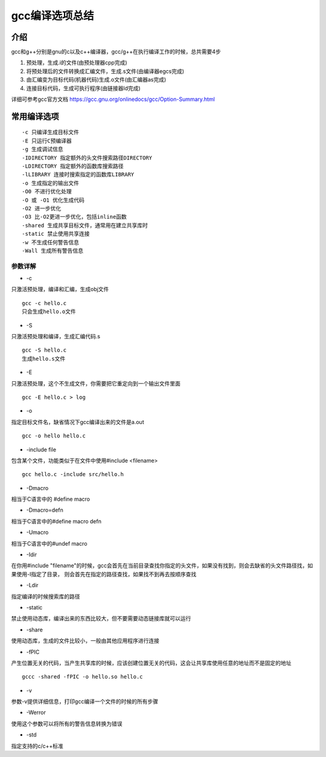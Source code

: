 gcc编译选项总结
=================

介绍
-----

gcc和g++分别是gnu的c以及c++编译器，gcc/g++在执行编译工作的时候，总共需要4步

1) 预处理，生成.i的文件(由预处理器cpp完成)
2) 将预处理后的文件转换成汇编文件，生成.s文件(由编译器egcs完成)
3) 由汇编变为目标代码(机器代码)生成.o文件(由汇编器as完成)
4) 连接目标代码，生成可执行程序(由链接器ld完成)


详细可参考gcc官方文档 https://gcc.gnu.org/onlinedocs/gcc/Option-Summary.html


常用编译选项
-------------

::

    -c 只编译生成目标文件
    -E 只运行C预编译器
    -g 生成调试信息
    -IDIRECTORY 指定额外的头文件搜索路径DIRECTORY
    -LDIRECTORY 指定额外的函数库搜索路径
    -lLIBRARY 连接时搜索指定的函数库LIBRARY
    -o 生成指定的输出文件
    -O0 不进行优化处理
    -O 或 -O1 优化生成代码
    -O2 进一步优化
    -O3 比-O2更进一步优化，包括inline函数
    -shared 生成共享目标文件，通常用在建立共享库时
    -static 禁止使用共享连接
    -w 不生成任何警告信息
    -Wall 生成所有警告信息



参数详解
^^^^^^^^^

- -c

只激活预处理，编译和汇编，生成obj文件

::
    
    gcc -c hello.c
    只会生成hello.o文件

- -S

只激活预处理和编译，生成汇编代码.s

::

    gcc -S hello.c
    生成hello.s文件

- -E

只激活预处理，这个不生成文件，你需要把它重定向到一个输出文件里面

::

    gcc -E hello.c > log

- -o 

指定目标文件名，缺省情况下gcc编译出来的文件是a.out

::

    gcc -o hello hello.c


- -include file

包含某个文件，功能类似于在文件中使用#include <filename>

::

    gcc hello.c -include src/hello.h

- -Dmacro

相当于C语言中的 #define macro

- -Dmacro=defn

相当于C语言中的#define macro defn

- -Umacro

相当于C语言中的#undef macro

- -Idir

在你用#include "filename"的时候，gcc会首先在当前目录查找你指定的头文件，如果没有找到，则会去缺省的头文件路径找，如果使用-I指定了目录，
则会首先在指定的路径查找，如果找不到再去按顺序查找

- -Ldir

指定编译的时候搜索库的路径


- -static

禁止使用动态库，编译出来的东西比较大，但不要需要动态链接库就可以运行

- -share

使用动态库，生成的文件比较小，一般由其他应用程序进行连接

- -fPIC

产生位置无关的代码，当产生共享库的时候，应该创建位置无关的代码，这会让共享库使用任意的地址而不是固定的地址

::

    gccc -shared -fPIC -o hello.so hello.c

- -v

参数-v提供详细信息，打印gcc编译一个文件的时候的所有步骤

- -Werror

使用这个参数可以将所有的警告信息转换为错误

- -std

指定支持的c/c++标准


